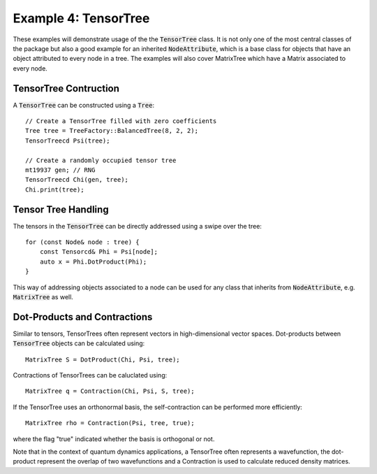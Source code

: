 =======================
Example 4: TensorTree
=======================

These examples will demonstrate usage of the the :code:`TensorTree` class.
It is not only one of the most central classes of the package but also
a good example for an inherited :code:`NodeAttribute`, which is a base class
for objects that have an object attributed to every node in a tree.
The examples will also cover MatrixTree which have a Matrix associated to every
node.

TensorTree Contruction
======================

A :code:`TensorTree` can be constructed using a :code:`Tree`::

    // Create a TensorTree filled with zero coefficients
    Tree tree = TreeFactory::BalancedTree(8, 2, 2);
    TensorTreecd Psi(tree);

    // Create a randomly occupied tensor tree
    mt19937 gen; // RNG
    TensorTreecd Chi(gen, tree);
    Chi.print(tree);

Tensor Tree Handling
====================

The tensors in the :code:`TensorTree` can be directly addressed using
a swipe over the tree::

    for (const Node& node : tree) {
        const Tensorcd& Phi = Psi[node];
        auto x = Phi.DotProduct(Phi);
    }

This way of addressing objects associated to a node can be used for any class
that inherits from :code:`NodeAttribute`, e.g. :code:`MatrixTree` as well.

Dot-Products and Contractions
=============================

Similar to tensors, TensorTrees often represent vectors in high-dimensional
vector spaces. Dot-products between :code:`TensorTree` objects can be calculated using::

    MatrixTree S = DotProduct(Chi, Psi, tree);

Contractions of TensorTrees can be caluclated using::

    MatrixTree q = Contraction(Chi, Psi, S, tree);

If the TensorTree uses an orthonormal basis, the self-contraction can be performed more
efficiently::

    MatrixTree rho = Contraction(Psi, tree, true);

where the flag "true" indicated whether the basis is orthogonal or not.

Note that in the context of quantum dynamics applications, a TensorTree often represents
a wavefunction, the dot-product represent the overlap of two wavefunctions and
a Contraction is used to calculate reduced density matrices.
